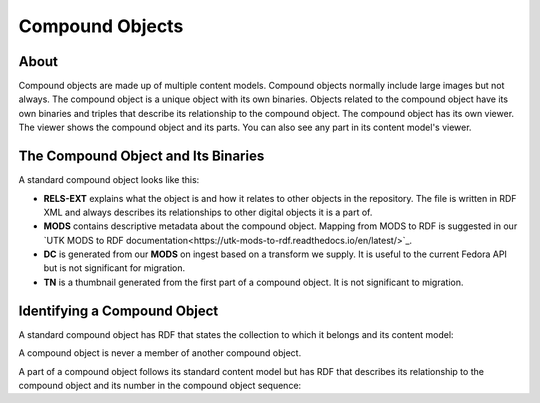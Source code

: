 Compound Objects
================

About
-----

Compound objects are made up of multiple content models.  Compound objects normally include large images but not always.
The compound object is a unique object with its own binaries. Objects related to the compound object have its own
binaries and triples that describe its relationship to the compound object. The compound object has its own viewer. The
viewer shows the compound object and its parts.  You can also see any part in its content model's viewer.

The Compound Object and Its Binaries
------------------------------------

A standard compound object looks like this:

.. image:: ../images/compound_object.png

* **RELS-EXT** explains what the object is and how it relates to other objects in the repository.  The file is written in RDF XML and always describes its relationships to other digital objects it is a part of.
* **MODS** contains descriptive metadata about the compound object. Mapping from MODS to RDF is suggested in our `UTK MODS to RDF documentation<https://utk-mods-to-rdf.readthedocs.io/en/latest/>`_.
* **DC** is generated from our **MODS** on ingest based on a transform we supply.  It is useful to the current Fedora API but is not significant for migration.
* **TN** is a thumbnail generated from the first part of a compound object.  It is not significant to migration.

Identifying a Compound Object
-----------------------------

A standard compound object has RDF that states the collection to which it belongs and its content model:

.. code-block:: turtle
    :emphasize-lines: 6

    @prefix ns0: <info:fedora/fedora-system:def/relations-external#> .
    @prefix ns1: <info:fedora/fedora-system:def/model#> .

    <info:fedora/pcard00:100201>
      ns0:isMemberOfCollection <info:fedora/gsmrc:pcard00> ;
      ns1:hasModel <info:fedora/islandora:compoundCModel> .

A compound object is never a member of another compound object.

A part of a compound object follows its standard content model but has RDF that describes its relationship to the
compound object and its number in the compound object sequence:

.. code-block:: turtle
    :emphasize-lines: 6, 8

    @prefix ns0: <info:fedora/fedora-system:def/relations-external#> .
    @prefix ns1: <info:fedora/fedora-system:def/model#> .
    @prefix ns2: <http://islandora.ca/ontology/relsext#> .

    <info:fedora/100201:8>
      ns0:isConstituentOf <info:fedora/pcard00:100201> ;
      ns1:hasModel <info:fedora/islandora:sp_large_image_cmodel> ;
      ns2:isSequenceNumberOfpcard00_100201 "1" ;
      ns0:isMemberOfCollection <info:fedora/gsmrc:pcard00> .